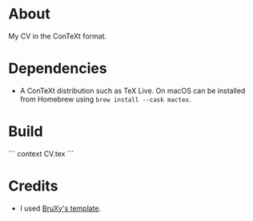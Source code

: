 * About

My CV in the ConTeXt format.

* Dependencies

- A ConTeXt distribution such as TeX Live. On macOS can be installed from Homebrew using ~brew install --cask mactex~.

* Build

```
context CV.tex
```

* Credits

- I used [[https://github.com/BruXy/resume/tree/master?tab=readme-ov-file][BruXy's template]].
